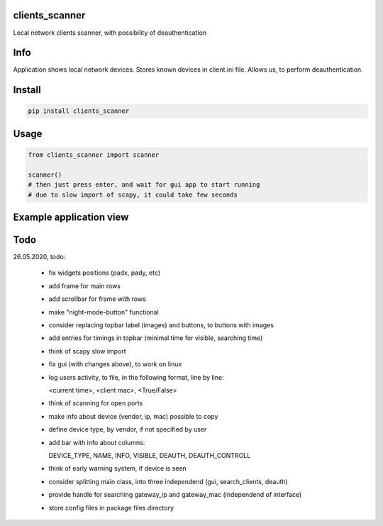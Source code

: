 clients_scanner
===========
Local network clients scanner, with possibility of deauthentication

Info
===========
Application shows local network devices. Stores known devices in client.ini file. Allows us, to perform deauthentication.

Install
===========

.. code-block:: python

    pip install clients_scanner

Usage
===========

.. code-block:: python

    from clients_scanner import scanner

    scanner()
    # then just press enter, and wait for gui app to start running
    # due to slow import of scapy, it could take few seconds


Example application view
===========
.. image:: example_view.png

Todo
===========
26.05.2020, todo:

    - fix widgets positions (padx, pady, etc)

    - add frame for main rows

    - add scrollbar for frame with rows

    - make "night-mode-button" functional

    - consider replacing topbar label (images) and buttons, to buttons with images

    - add entries for timings in topbar (minimal time for visible, searching time)

    - think of scapy slow import

    - fix gui (with changes above), to work on linux

    - log users activity, to file, in the following format, line by line:
    
      <current time>, <client mac>, <True/False>

    - think of scanning for open ports

    - make info about device (vendor, ip, mac) possible to copy

    - define device type, by vendor, if not specified by user

    - add bar with info about columns:
    
      DEVICE_TYPE, NAME, INFO, VISIBLE, DEAUTH, DEAUTH_CONTROLL

    - think of early warning system, if device is seen

    - consider splitting main class, into three independend (gui, search_clients, deauth)

    - provide handle for searching gateway_ip and gateway_mac (independend of interface)
    
    - store config files in package files directory
